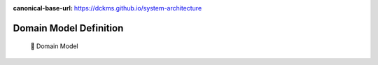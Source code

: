 :canonical-base-url: https://dckms.github.io/system-architecture

.. index:: Domain Model
   :name: domain-model-definition


=======================
Domain Model Definition
=======================

.. sectionauthor:: Stanislav Bolsun

..

    💬 Domain Model